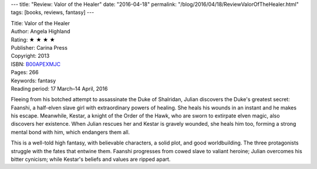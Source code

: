 ---
title: "Review: Valor of the Healer"
date: "2016-04-18"
permalink: "/blog/2016/04/18/ReviewValorOfTheHealer.html"
tags: [books, reviews, fantasy]
---



.. image:: https://images-na.ssl-images-amazon.com/images/P/B00APEXMJC.01.MZZZZZZZ.jpg
    :alt: Valor of the Healer
    :target: https://www.amazon.com/dp/B00APEXMJC/?tag=georgvreill-20
    :class: right-float

| Title: Valor of the Healer
| Author: Angela Highland
| Rating: ★ ★ ★ ★ 
| Publisher: Carina Press
| Copyright: 2013
| ISBN: `B00APEXMJC <https://www.amazon.com/dp/B00APEXMJC/?tag=georgvreill-20>`_
| Pages: 266
| Keywords: fantasy
| Reading period: 17 March–14 April, 2016

Fleeing from his botched attempt to assassinate the Duke of Shalridan,
Julian discovers the Duke's greatest secret:
Faanshi, a half-elven slave girl with extraordinary powers of healing.
She heals his wounds in an instant and he makes his escape.
Meanwhile, Kestar, a knight of the Order of the Hawk,
who are sworn to extirpate elven magic,
also discovers her existence.
When Julian rescues her and Kestar is gravely wounded,
she heals him too,
forming a strong mental bond with him,
which endangers them all.

This is a well-told high fantasy,
with believable characters, a solid plot, and good worldbuilding.
The three protagonists struggle with the fates that entwine them.
Faanshi progresses from cowed slave to valiant heroine;
Julian overcomes his bitter cynicism;
while Kestar's beliefs and values are ripped apart.

.. _permalink:
    /blog/2016/04/18/ReviewValorOfTheHealer.html
